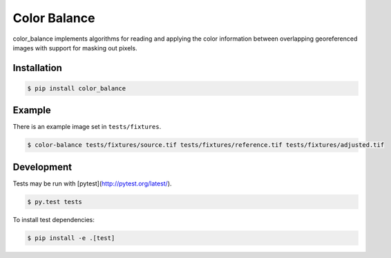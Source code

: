 =============
Color Balance
=============

color_balance implements algorithms for reading and applying the color information between overlapping georeferenced images with support for masking out pixels.


.. image:: https://pl-amit.s3.amazonaws.com/demo/color-balance/example.png


Installation
------------

.. code-block:: bash

    $ pip install color_balance


Example
-------

There is an example image set in ``tests/fixtures``.

.. code-block:: bash

    $ color-balance tests/fixtures/source.tif tests/fixtures/reference.tif tests/fixtures/adjusted.tif


Development
-----------

Tests may be run with [pytest](http://pytest.org/latest/).

.. code-block:: bash

    $ py.test tests
    
To install test dependencies:

.. code-block:: bash

    $ pip install -e .[test]